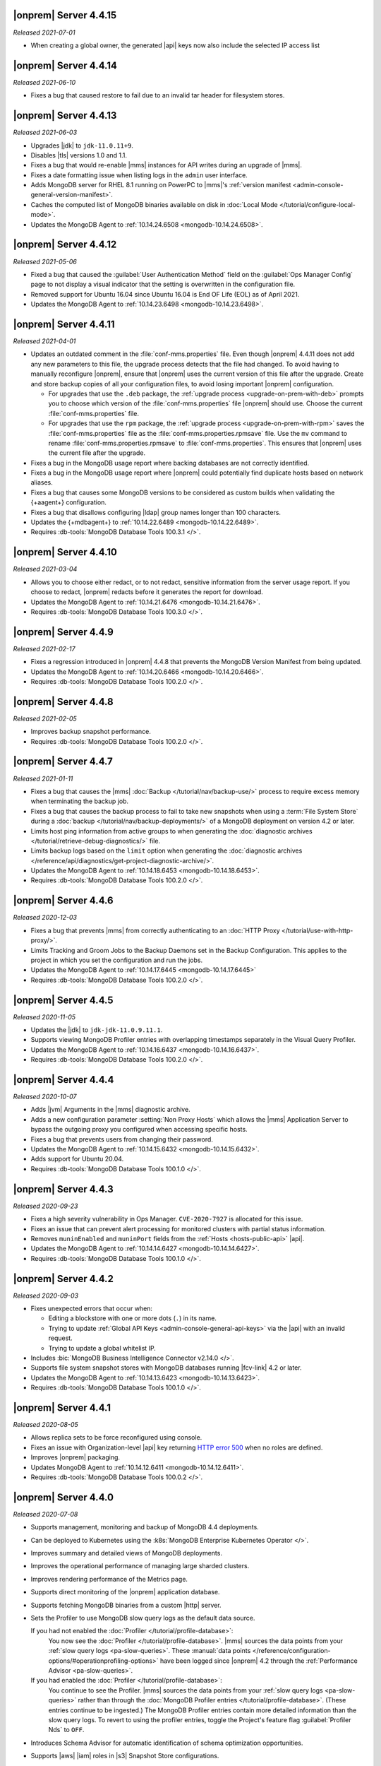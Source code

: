 .. _opsmgr-server-4.4.15:

|onprem| Server 4.4.15
~~~~~~~~~~~~~~~~~~~~~~

*Released 2021-07-01*

- When creating a global owner, the generated |api| keys now also
  include the selected IP access list

.. _opsmgr-server-4.4.14:

|onprem| Server 4.4.14
~~~~~~~~~~~~~~~~~~~~~~

*Released 2021-06-10*

- Fixes a bug that caused restore to fail due to an invalid tar header 
  for filesystem stores.

.. _opsmgr-server-4.4.13:

|onprem| Server 4.4.13
~~~~~~~~~~~~~~~~~~~~~~

*Released 2021-06-03*

- Upgrades |jdk| to ``jdk-11.0.11+9``.
- Disables |tls| versions 1.0 and 1.1.
- Fixes a bug that would re-enable |mms| instances for API writes 
  during an upgrade of |mms|.
- Fixes a date formatting issue when listing logs in the ``admin`` 
  user interface.
- Adds MongoDB server for RHEL 8.1 running on PowerPC to |mms|\'s 
  :ref:`version manifest <admin-console-general-version-manifest>`.
- Caches the computed list of MongoDB binaries available on disk in 
  :doc:`Local Mode </tutorial/configure-local-mode>`.
- Updates the MongoDB Agent to :ref:`10.14.24.6508
  <mongodb-10.14.24.6508>`.

.. _opsmgr-server-4.4.12:

|onprem| Server 4.4.12
~~~~~~~~~~~~~~~~~~~~~~

*Released 2021-05-06*

- Fixed a bug that caused the :guilabel:`User Authentication Method` 
  field on the :guilabel:`Ops Manager Config` page to not display a 
  visual indicator that the setting is overwritten in the configuration 
  file.
- Removed support for Ubuntu 16.04 since Ubuntu 16.04 is End OF Life
  (EOL) as of April 2021.

- Updates the MongoDB Agent to
  :ref:`10.14.23.6498 <mongodb-10.14.23.6498>`.

.. _opsmgr-server-4.4.11:

|onprem| Server 4.4.11
~~~~~~~~~~~~~~~~~~~~~~

*Released 2021-04-01*

- Updates an outdated comment in the :file:`conf-mms.properties` file.
  Even though |onprem| 4.4.11 does not add any new parameters to this
  file, the upgrade process detects that the file had changed.
  To avoid having to manually reconfigure |onprem|, ensure that |onprem|
  uses the current version of this file after the upgrade. Create and
  store backup copies of all your configuration files, to avoid losing
  important |onprem| configuration.

  - For upgrades that use the ``.deb`` package,
    the :ref:`upgrade process <upgrade-on-prem-with-deb>` prompts you
    to choose which version of the :file:`conf-mms.properties` file
    |onprem| should use. Choose the current :file:`conf-mms.properties`
    file.

  - For upgrades that use the ``rpm`` package,
    the :ref:`upgrade process <upgrade-on-prem-with-rpm>` saves
    the :file:`conf-mms.properties` file as the
    :file:`conf-mms.properties.rpmsave`
    file. Use the ``mv`` command to rename
    :file:`conf-mms.properties.rpmsave`
    to :file:`conf-mms.properties`. This ensures that |onprem| uses the
    current file after the upgrade.

- Fixes a bug in the MongoDB usage report where backing databases are
  not correctly identified.
- Fixes a bug in the MongoDB usage report where |onprem|  could
  potentially find duplicate hosts based on network aliases.
- Fixes a bug that causes some MongoDB versions to be considered as
  custom builds when validating the {+aagent+} configuration.
- Fixes a bug that disallows configuring |ldap| group names longer
  than 100 characters.
- Updates the {+mdbagent+} to :ref:`10.14.22.6489 <mongodb-10.14.22.6489>`.
- Requires :db-tools:`MongoDB Database Tools 100.3.1 </>`.


.. _opsmgr-server-4.4.10:

|onprem| Server 4.4.10
~~~~~~~~~~~~~~~~~~~~~~

*Released 2021-03-04*

- Allows you to choose either redact, or to not redact, sensitive
  information from the server usage report. If you choose to redact,
  |onprem| redacts before it generates the report for download.
- Updates the MongoDB Agent to
  :ref:`10.14.21.6476 <mongodb-10.14.21.6476>`.
- Requires :db-tools:`MongoDB Database Tools 100.3.0 </>`.

.. _opsmgr-server-4.4.9:

|onprem| Server 4.4.9
~~~~~~~~~~~~~~~~~~~~~

*Released 2021-02-17*

- Fixes a regression introduced in |onprem| 4.4.8 that prevents the MongoDB
  Version Manifest from being updated.
- Updates the MongoDB Agent to
  :ref:`10.14.20.6466 <mongodb-10.14.20.6466>`.
- Requires :db-tools:`MongoDB Database Tools 100.2.0 </>`.

.. _opsmgr-server-4.4.8:

|onprem| Server 4.4.8
~~~~~~~~~~~~~~~~~~~~~

*Released 2021-02-05*

- Improves backup snapshot performance.
- Requires :db-tools:`MongoDB Database Tools 100.2.0 </>`.

.. _opsmgr-server-4.4.7:

|onprem| Server 4.4.7
~~~~~~~~~~~~~~~~~~~~~

*Released 2021-01-11*

- Fixes a bug that causes the |mms|
  :doc:`Backup </tutorial/nav/backup-use/>` process to require excess
  memory when terminating the backup job.
- Fixes a bug that causes the backup process to fail to take new
  snapshots when using a :term:`File System Store` during a
  :doc:`backup </tutorial/nav/backup-deployments/>` of a MongoDB
  deployment on version 4.2 or later.
- Limits host ping information from active groups to when
  generating the :doc:`diagnostic archives </tutorial/retrieve-debug-diagnostics/>` file.
- Limits backup logs based on the ``limit`` option when generating the
  :doc:`diagnostic archives </reference/api/diagnostics/get-project-diagnostic-archive/>`.
- Updates the MongoDB Agent to
  :ref:`10.14.18.6453 <mongodb-10.14.18.6453>`.
- Requires :db-tools:`MongoDB Database Tools 100.2.0 </>`.

.. _opsmgr-server-4.4.6:

|onprem| Server 4.4.6
~~~~~~~~~~~~~~~~~~~~~

*Released 2020-12-03*

- Fixes a bug that prevents |mms| from correctly authenticating to an
  :doc:`HTTP Proxy </tutorial/use-with-http-proxy/>`.
- Limits Tracking and Groom Jobs to the Backup Daemons set in the
  Backup Configuration. This applies to the project in which you set
  the configuration and run the jobs.
- Updates the MongoDB Agent to
  :ref:`10.14.17.6445 <mongodb-10.14.17.6445>`
- Requires :db-tools:`MongoDB Database Tools 100.2.0 </>`.

.. _opsmgr-server-4.4.5:

|onprem| Server 4.4.5
~~~~~~~~~~~~~~~~~~~~~

*Released 2020-11-05*

- Updates the |jdk| to ``jdk-jdk-11.0.9.11.1``.

- Supports viewing MongoDB Profiler entries with overlapping timestamps
  separately in the Visual Query Profiler.

- Updates the MongoDB Agent to
  :ref:`10.14.16.6437 <mongodb-10.14.16.6437>`.

- Requires :db-tools:`MongoDB Database Tools 100.2.0 </>`.

.. _opsmgr-server-4.4.4:

|onprem| Server 4.4.4
~~~~~~~~~~~~~~~~~~~~~

*Released 2020-10-07*

- Adds |jvm| Arguments in the |mms| diagnostic archive.

- Adds a new configuration parameter :setting:`Non Proxy Hosts`
  which allows the |mms| Application Server to bypass the
  outgoing proxy you configured when accessing specific hosts.

- Fixes a bug that prevents users from changing their password.

- Updates the MongoDB Agent to
  :ref:`10.14.15.6432 <mongodb-10.14.15.6432>`.

- Adds support for Ubuntu 20.04.

- Requires :db-tools:`MongoDB Database Tools 100.1.0 </>`.

.. _opsmgr-server-4.4.3:

|onprem| Server 4.4.3
~~~~~~~~~~~~~~~~~~~~~

*Released 2020-09-23*

- Fixes a high severity vulnerability in Ops Manager. ``CVE-2020-7927``
  is allocated for this issue.

- Fixes an issue that can prevent alert processing for monitored
  clusters with partial status information.

- Removes ``muninEnabled`` and ``muninPort`` fields from the
  :ref:`Hosts <hosts-public-api>` |api|.

- Updates the MongoDB Agent to
  :ref:`10.14.14.6427 <mongodb-10.14.14.6427>`.

- Requires :db-tools:`MongoDB Database Tools 100.1.0 </>`.

.. _opsmgr-server-4.4.2:

|onprem| Server 4.4.2
~~~~~~~~~~~~~~~~~~~~~

*Released 2020-09-03*

- Fixes unexpected errors that occur when:

  - Editing a blockstore with one or more dots (``.``) in its name.
  - Trying to update
    :ref:`Global API Keys <admin-console-general-api-keys>` via the
    |api| with an invalid request.
  - Trying to update a global whitelist IP.

- Includes :bic:`MongoDB Business Intelligence Connector v2.14.0 </>`.

- Supports file system snapshot stores with MongoDB databases running
  |fcv-link| 4.2 or later.

- Updates the MongoDB Agent to
  :ref:`10.14.13.6423 <mongodb-10.14.13.6423>`.

- Requires :db-tools:`MongoDB Database Tools 100.1.0 </>`.

.. _opsmgr-server-4.4.1:

|onprem| Server 4.4.1
~~~~~~~~~~~~~~~~~~~~~

*Released 2020-08-05*

- Allows replica sets to be force reconfigured using console.

- Fixes an issue with Organization-level |api| key returning
  `HTTP error 500 <https://httpstatuses.com/500>`__ when no roles are
  defined.

- Improves |onprem| packaging.

- Updates MongoDB Agent to :ref:`10.14.12.6411 <mongodb-10.14.12.6411>`.

- Requires :db-tools:`MongoDB Database Tools 100.0.2 </>`.

.. _opsmgr-server-4.4.0:

|onprem| Server 4.4.0
~~~~~~~~~~~~~~~~~~~~~

*Released 2020-07-08*

- Supports management, monitoring and backup of MongoDB 4.4
  deployments.

- Can be deployed to Kubernetes using the
  :k8s:`MongoDB Enterprise Kubernetes Operator </>`.

- Improves summary and detailed views of MongoDB deployments.

- Improves the operational performance of managing large sharded
  clusters.

  .. example::

     Applies requested configuration changes across the cluster faster.

- Improves rendering performance of the Metrics page.

- Supports direct monitoring of the |onprem| application database.

- Supports fetching MongoDB binaries from a custom |http| server.

- Sets the Profiler to use MongoDB slow query logs as the default data
  source.

  If you had not enabled the :doc:`Profiler </tutorial/profile-database>`:
    You now see the :doc:`Profiler </tutorial/profile-database>`. |mms|
    sources the data points from your
    :ref:`slow query logs <pa-slow-queries>`. These
    :manual:`data points </reference/configuration-options/#operationprofiling-options>` have
    been logged since |onprem| 4.2 through the
    :ref:`Performance Advisor <pa-slow-queries>`.

  If you had enabled the :doc:`Profiler </tutorial/profile-database>`:
    You continue to see the Profiler. |mms| sources the data points
    from your :ref:`slow query logs <pa-slow-queries>`  rather than
    through the
    :doc:`MongoDB Profiler entries </tutorial/profile-database>`.
    (These entries continue to be ingested.) The MongoDB Profiler
    entries contain more detailed information than the slow query
    logs. To revert to using the profiler entries, toggle the
    Project's feature flag :guilabel:`Profiler Nds` to ``OFF``.

- Introduces Schema Advisor for automatic identification of schema
  optimization opportunities.

- Supports |aws| |iam| roles in |s3| Snapshot Store configurations.

- Upgrades OpenJDK to 11.0.8+10.

- Requires :db-tools:`MongoDB Database Tools 100.0.2 </>`.

.. admonition:: Ops Manager Support Ends after 4.4 Series
   :class: note

   .. include:: /includes/facts/opsmgr-windows-stops-4.4.rst
